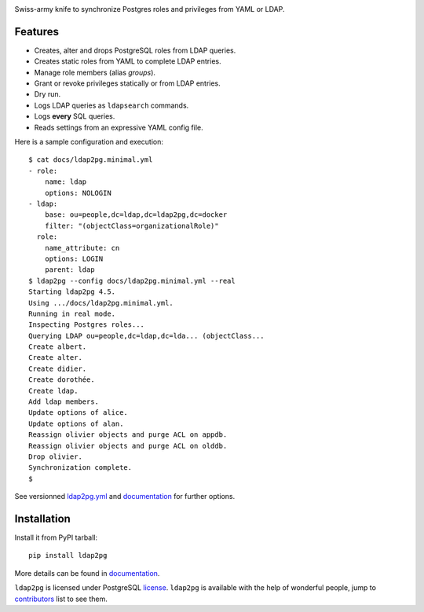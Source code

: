 |ldap2pg|

| |CircleCI| |Codecov| |RTD| |PyPI|

Swiss-army knife to synchronize Postgres roles and privileges from YAML or LDAP.

.. _documentation: https://ldap2pg.readthedocs.io/en/latest/
.. _license:       https://opensource.org/licenses/postgresql
.. _contributors:  https://github.com/dalibo/ldap2pg/blob/master/CONTRIBUTING.md#contributors


Features
========

- Creates, alter and drops PostgreSQL roles from LDAP queries.
- Creates static roles from YAML to complete LDAP entries.
- Manage role members (alias *groups*).
- Grant or revoke privileges statically or from LDAP entries.
- Dry run.
- Logs LDAP queries as ``ldapsearch`` commands.
- Logs **every** SQL queries.
- Reads settings from an expressive YAML config file.

Here is a sample configuration and execution:

::

    $ cat docs/ldap2pg.minimal.yml
    - role:
        name: ldap
        options: NOLOGIN
    - ldap:
        base: ou=people,dc=ldap,dc=ldap2pg,dc=docker
        filter: "(objectClass=organizationalRole)"
      role:
        name_attribute: cn
        options: LOGIN
        parent: ldap
    $ ldap2pg --config docs/ldap2pg.minimal.yml --real
    Starting ldap2pg 4.5.
    Using .../docs/ldap2pg.minimal.yml.
    Running in real mode.
    Inspecting Postgres roles...
    Querying LDAP ou=people,dc=ldap,dc=lda... (objectClass...
    Create albert.
    Create alter.
    Create didier.
    Create dorothée.
    Create ldap.
    Add ldap members.
    Update options of alice.
    Update options of alan.
    Reassign olivier objects and purge ACL on appdb.
    Reassign olivier objects and purge ACL on olddb.
    Drop olivier.
    Synchronization complete.
    $

See versionned `ldap2pg.yml
<https://github.com/dalibo/ldap2pg/blob/master/ldap2pg.yml>`_ and documentation_
for further options.


Installation
============

Install it from PyPI tarball::

    pip install ldap2pg

More details can be found in documentation_.


``ldap2pg`` is licensed under PostgreSQL license_. ``ldap2pg`` is available with
the help of wonderful people, jump to contributors_ list to see them.


.. |Codecov| image:: https://codecov.io/gh/dalibo/ldap2pg/branch/master/graph/badge.svg
   :target: https://codecov.io/gh/dalibo/ldap2pg
   :alt: Code coverage report

.. |CircleCI| image:: https://circleci.com/gh/dalibo/ldap2pg.svg?style=shield
   :target: https://circleci.com/gh/dalibo/ldap2pg
   :alt: Continuous Integration report

.. |ldap2pg| image:: https://github.com/dalibo/ldap2pg/raw/master/docs/img/logo-phrase.png
   :target: https://github.com/dalibo/ldap2pg
   :alt: ldap2pg: PostgreSQL role and privileges management

.. |PyPI| image:: https://img.shields.io/pypi/v/ldap2pg.svg
   :target: https://pypi.python.org/pypi/ldap2pg
   :alt: Version on PyPI

.. |RTD| image:: https://readthedocs.org/projects/ldap2pg/badge/?version=latest
   :target: https://ldap2pg.readthedocs.io/en/latest/?badge=latest
   :alt: Documentation



